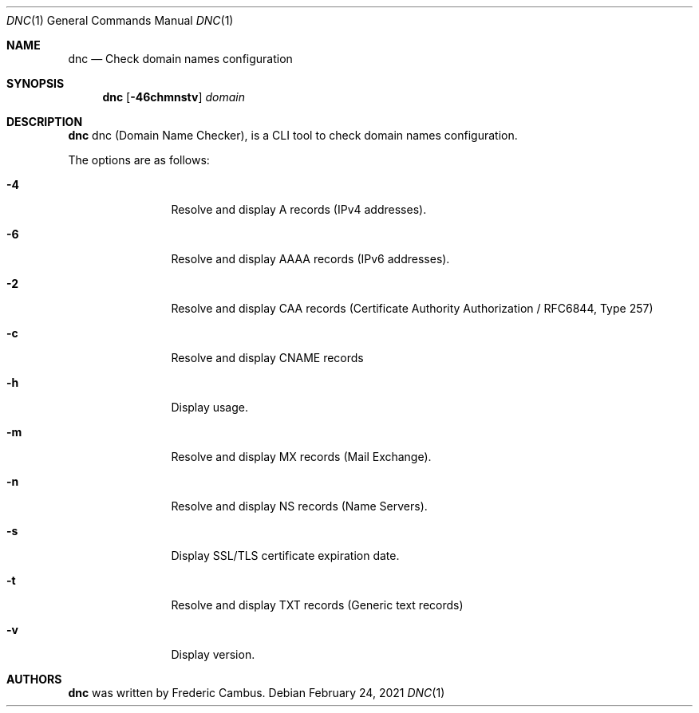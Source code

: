 .\"
.\" Copyright (c) 2014-2021, Frederic Cambus
.\" All rights reserved.
.\"
.\" Redistribution and use in source and binary forms, with or without
.\" modification, are permitted provided that the following conditions are met:
.\"
.\"   * Redistributions of source code must retain the above copyright
.\"     notice, this list of conditions and the following disclaimer.
.\"
.\"   * Redistributions in binary form must reproduce the above copyright
.\"     notice, this list of conditions and the following disclaimer in the
.\"     documentation and/or other materials provided with the distribution.
.\"
.\" THIS SOFTWARE IS PROVIDED BY THE COPYRIGHT HOLDERS AND CONTRIBUTORS "AS IS"
.\" AND ANY EXPRESS OR IMPLIED WARRANTIES, INCLUDING, BUT NOT LIMITED TO, THE
.\" IMPLIED WARRANTIES OF MERCHANTABILITY AND FITNESS FOR A PARTICULAR PURPOSE
.\" ARE DISCLAIMED. IN NO EVENT SHALL THE COPYRIGHT HOLDER OR CONTRIBUTORS
.\" BE LIABLE FOR ANY DIRECT, INDIRECT, INCIDENTAL, SPECIAL, EXEMPLARY, OR
.\" CONSEQUENTIAL DAMAGES (INCLUDING, BUT NOT LIMITED TO, PROCUREMENT OF
.\" SUBSTITUTE GOODS OR SERVICES; LOSS OF USE, DATA, OR PROFITS; OR BUSINESS
.\" INTERRUPTION) HOWEVER CAUSED AND ON ANY THEORY OF LIABILITY, WHETHER IN
.\" CONTRACT, STRICT LIABILITY, OR TORT (INCLUDING NEGLIGENCE OR OTHERWISE)
.\" ARISING IN ANY WAY OUT OF THE USE OF THIS SOFTWARE, EVEN IF ADVISED OF THE
.\" POSSIBILITY OF SUCH DAMAGE.
.\"
.Dd $Mdocdate: February 24 2021 $
.Dt DNC 1
.Os
.Sh NAME
.Nm dnc
.Nd Check domain names configuration
.Sh SYNOPSIS
.Nm
.Op Fl 46chmnstv
.Ar domain
.Sh DESCRIPTION
.Nm
dnc (Domain Name Checker), is a CLI tool to check domain names configuration.
.Pp
The options are as follows:
.Bl -tag -width 10n
.It Fl 4
Resolve and display A records (IPv4 addresses).
.It Fl 6
Resolve and display AAAA records (IPv6 addresses).
.It Fl 2
Resolve and display CAA records (Certificate Authority Authorization / RFC6844, Type 257)
.It Fl c
Resolve and display CNAME records
.It Fl h
Display usage.
.It Fl m
Resolve and display MX records (Mail Exchange).
.It Fl n
Resolve and display NS records (Name Servers).
.It Fl s
Display SSL/TLS certificate expiration date.
.It Fl t
Resolve and display TXT records (Generic text records)
.It Fl v
Display version.
.El
.Sh AUTHORS
.Nm
was written by
.An Frederic Cambus .
